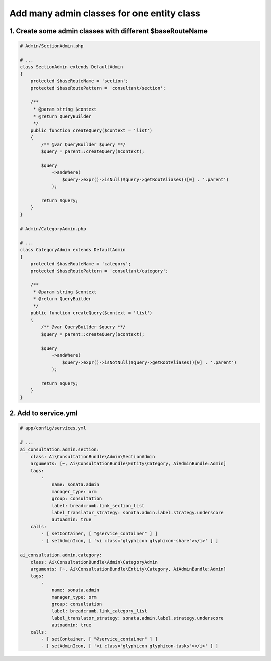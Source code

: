 Add many admin classes for one entity class
============================================

1. Create some admin classes with different $baseRouteName
----------------------------------------------------------

.. code-block:: php

    # Admin/SectionAdmin.php

    # ...
    class SectionAdmin extends DefaultAdmin
    {
        protected $baseRouteName = 'section';
        protected $baseRoutePattern = 'consultant/section';

        /**
         * @param string $context
         * @return QueryBuilder
         */
        public function createQuery($context = 'list')
        {
            /** @var QueryBuilder $query **/
            $query = parent::createQuery($context);

            $query
                ->andWhere(
                    $query->expr()->isNull($query->getRootAliases()[0] . '.parent')
                );

            return $query;
        }
    }

    # Admin/CategoryAdmin.php

    # ...
    class CategoryAdmin extends DefaultAdmin
    {
        protected $baseRouteName = 'category';
        protected $baseRoutePattern = 'consultant/category';

        /**
         * @param string $context
         * @return QueryBuilder
         */
        public function createQuery($context = 'list')
        {
            /** @var QueryBuilder $query **/
            $query = parent::createQuery($context);

            $query
                ->andWhere(
                    $query->expr()->isNotNull($query->getRootAliases()[0] . '.parent')
                );

            return $query;
        }
    }

2. Add to service.yml
---------------------

.. code-block:: yaml

    # app/config/services.yml

    # ...
    ai_consultation.admin.section:
        class: Ai\ConsultationBundle\Admin\SectionAdmin
        arguments: [~, Ai\ConsultationBundle\Entity\Category, AiAdminBundle:Admin]
        tags:
            -
                name: sonata.admin
                manager_type: orm
                group: consultation
                label: breadcrumb.link_section_list
                label_translator_strategy: sonata.admin.label.strategy.underscore
                autoadmin: true
        calls:
            - [ setContainer, [ "@service_container" ] ]
            - [ setAdminIcon, [ '<i class="glyphicon glyphicon-share"></i>' ] ]

    ai_consultation.admin.category:
        class: Ai\ConsultationBundle\Admin\CategoryAdmin
        arguments: [~, Ai\ConsultationBundle\Entity\Category, AiAdminBundle:Admin]
        tags:
            -
                name: sonata.admin
                manager_type: orm
                group: consultation
                label: breadcrumb.link_category_list
                label_translator_strategy: sonata.admin.label.strategy.underscore
                autoadmin: true
        calls:
            - [ setContainer, [ "@service_container" ] ]
            - [ setAdminIcon, [ '<i class="glyphicon glyphicon-tasks"></i>' ] ]